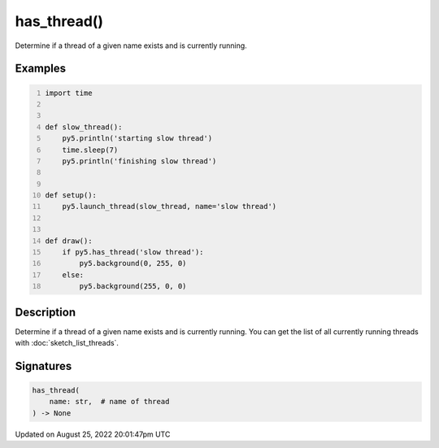 has_thread()
============

Determine if a thread of a given name exists and is currently running.

Examples
--------

.. raw:: html

    <div class="example-table">

.. raw:: html

    <div class="example-row"><div class="example-cell-image">

.. raw:: html

    </div><div class="example-cell-code">

.. code:: python
    :number-lines:

    import time


    def slow_thread():
        py5.println('starting slow thread')
        time.sleep(7)
        py5.println('finishing slow thread')


    def setup():
        py5.launch_thread(slow_thread, name='slow thread')


    def draw():
        if py5.has_thread('slow thread'):
            py5.background(0, 255, 0)
        else:
            py5.background(255, 0, 0)

.. raw:: html

    </div></div>

.. raw:: html

    </div>

Description
-----------

Determine if a thread of a given name exists and is currently running. You can get the list of all currently running threads with :doc:`sketch_list_threads`.

Signatures
------

.. code:: python

    has_thread(
        name: str,  # name of thread
    ) -> None
Updated on August 25, 2022 20:01:47pm UTC


